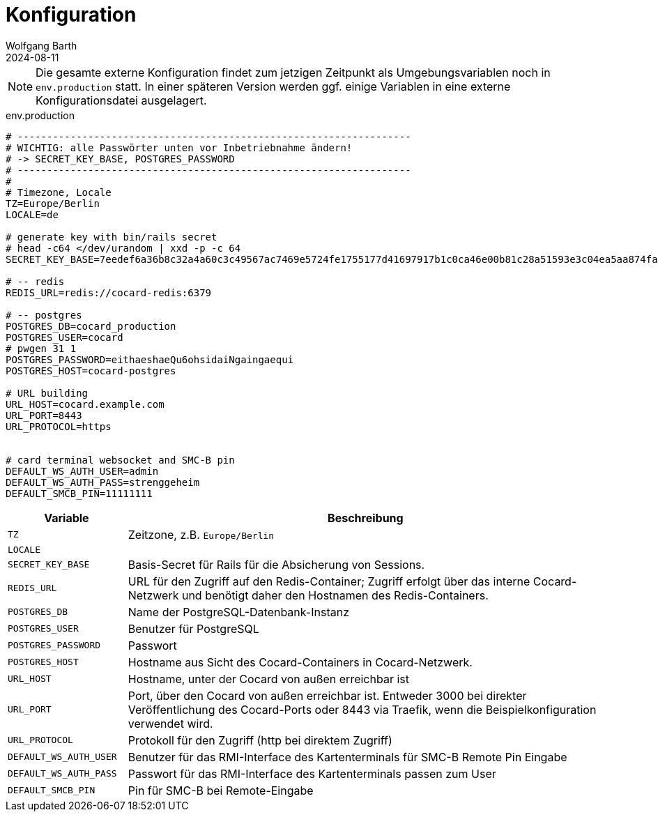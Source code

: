 = Konfiguration
:author: Wolfgang Barth
:revdate: 2024-08-11

NOTE: Die gesamte externe Konfiguration findet zum jetzigen Zeitpunkt als Umgebungsvariablen noch in `env.production` statt. In einer späteren Version werden ggf. einige Variablen in eine externe Konfigurationsdatei ausgelagert.

.env.production
[source,toml]
----
# -------------------------------------------------------------------
# WICHTIG: alle Passwörter unten vor Inbetriebnahme ändern!
# -> SECRET_KEY_BASE, POSTGRES_PASSWORD
# -------------------------------------------------------------------
#
# Timezone, Locale
TZ=Europe/Berlin
LOCALE=de

# generate key with bin/rails secret
# head -c64 </dev/urandom | xxd -p -c 64
SECRET_KEY_BASE=7eedef6a36b8c32a4a60c3c49567ac7469e5724fe1755177d41697917b1c0ca46e00b81c28a51593e3c04ea5aa874fac4c2e4ea0650902246c71c03461dcb4df

# -- redis
REDIS_URL=redis://cocard-redis:6379

# -- postgres
POSTGRES_DB=cocard_production
POSTGRES_USER=cocard
# pwgen 31 1
POSTGRES_PASSWORD=eithaeshaeQu6ohsidaiNgaingaequi
POSTGRES_HOST=cocard-postgres

# URL building
URL_HOST=cocard.example.com
URL_PORT=8443
URL_PROTOCOL=https


# card terminal websocket and SMC-B pin
DEFAULT_WS_AUTH_USER=admin
DEFAULT_WS_AUTH_PASS=strenggeheim
DEFAULT_SMCB_PIN=11111111

----

[cols="1m,4"]
|===
|Variable | Beschreibung

|TZ
|Zeitzone, z.B. `Europe/Berlin`

|LOCALE
|

|SECRET_KEY_BASE
|Basis-Secret für Rails für die Absicherung von Sessions.

|REDIS_URL
|URL für den Zugriff auf den Redis-Container; Zugriff erfolgt über das interne Cocard-Netzwerk und benötigt daher den Hostnamen des Redis-Containers.

|POSTGRES_DB
|Name der PostgreSQL-Datenbank-Instanz

|POSTGRES_USER
|Benutzer für PostgreSQL

|POSTGRES_PASSWORD
|Passwort

|POSTGRES_HOST
|Hostname aus Sicht des Cocard-Containers in Cocard-Netzwerk.

|URL_HOST
|Hostname, unter der Cocard von außen erreichbar ist

|URL_PORT
|Port, über den Cocard von außen erreichbar ist. Entweder 3000 bei direkter Veröffentlichung des Cocard-Ports oder 8443 via Traefik, wenn die Beispielkonfiguration verwendet wird.

|URL_PROTOCOL
|Protokoll für den Zugriff (http bei direktem Zugriff)

|DEFAULT_WS_AUTH_USER
|Benutzer für das RMI-Interface des Kartenterminals für SMC-B Remote Pin Eingabe

|DEFAULT_WS_AUTH_PASS
|Passwort für das RMI-Interface des Kartenterminals passen zum User

|DEFAULT_SMCB_PIN
|Pin für SMC-B bei Remote-Eingabe

|===